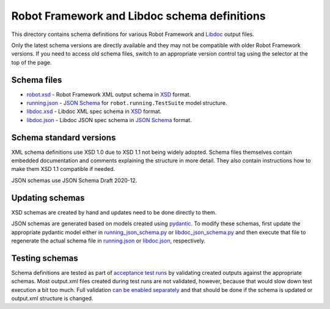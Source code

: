 Robot Framework and Libdoc schema definitions
=============================================

This directory contains schema definitions for various Robot Framework and
Libdoc_ output files.

Only the latest schema versions are directly available and they may not be
compatible with older Robot Framework versions. If you need to access old
schema files, switch to an appropriate version control tag using the selector
at the top of the page.

Schema files
------------

- `<robot.xsd>`_ - Robot Framework XML output schema in XSD_ format.
- `<running.json>`_ - `JSON Schema`_ for ``robot.running.TestSuite`` model structure.
- `<libdoc.xsd>`_ - Libdoc XML spec schema in XSD_ format.
- `<libdoc.json>`_ - Libdoc JSON spec schema in `JSON Schema`_ format.

Schema standard versions
------------------------

XML schema definitions use XSD 1.0 due to XSD 1.1 not being widely adopted.
Schema files themselves contain embedded documentation and comments explaining
the structure in more detail. They also contain instructions how to make them
XSD 1.1 compatible if needed.

JSON schemas use JSON Schema Draft 2020-12.

Updating schemas
----------------

XSD schemas are created by hand and updates need to be done directly to them.

JSON schemas are generated based on models created using pydantic_.
To modify these schemas, first update the appropriate pydantic model either
in `<running_json_schema.py>`_ or `<libdoc_json_schema.py>`_
and then execute that file to regenerate the actual schema file in
`<running.json>`_ or `<libdoc.json>`_, respectively.

Testing schemas
---------------

Schema definitions are tested as part of `acceptance test runs <../../atest/README.rst>`__
by validating created outputs against the appropriate schemas. Most output.xml
files created during test runs are not validated, however, because that would
slow down test execution a bit too much. Full validation `can be enabled separately`__
and that should be done if the schema is updated or output.xml structure is changed.

.. _Libdoc: http://robotframework.org/robotframework/latest/RobotFrameworkUserGuide.html#libdoc
.. _XSD: http://en.wikipedia.org/wiki/XML_Schema_(W3C)
.. _JSON Schema: https://json-schema.org
.. _pydantic: https://pydantic-docs.helpmanual.io/usage/schema
__ https://github.com/robotframework/robotframework/blob/master/atest/README.rst#schema-validation
